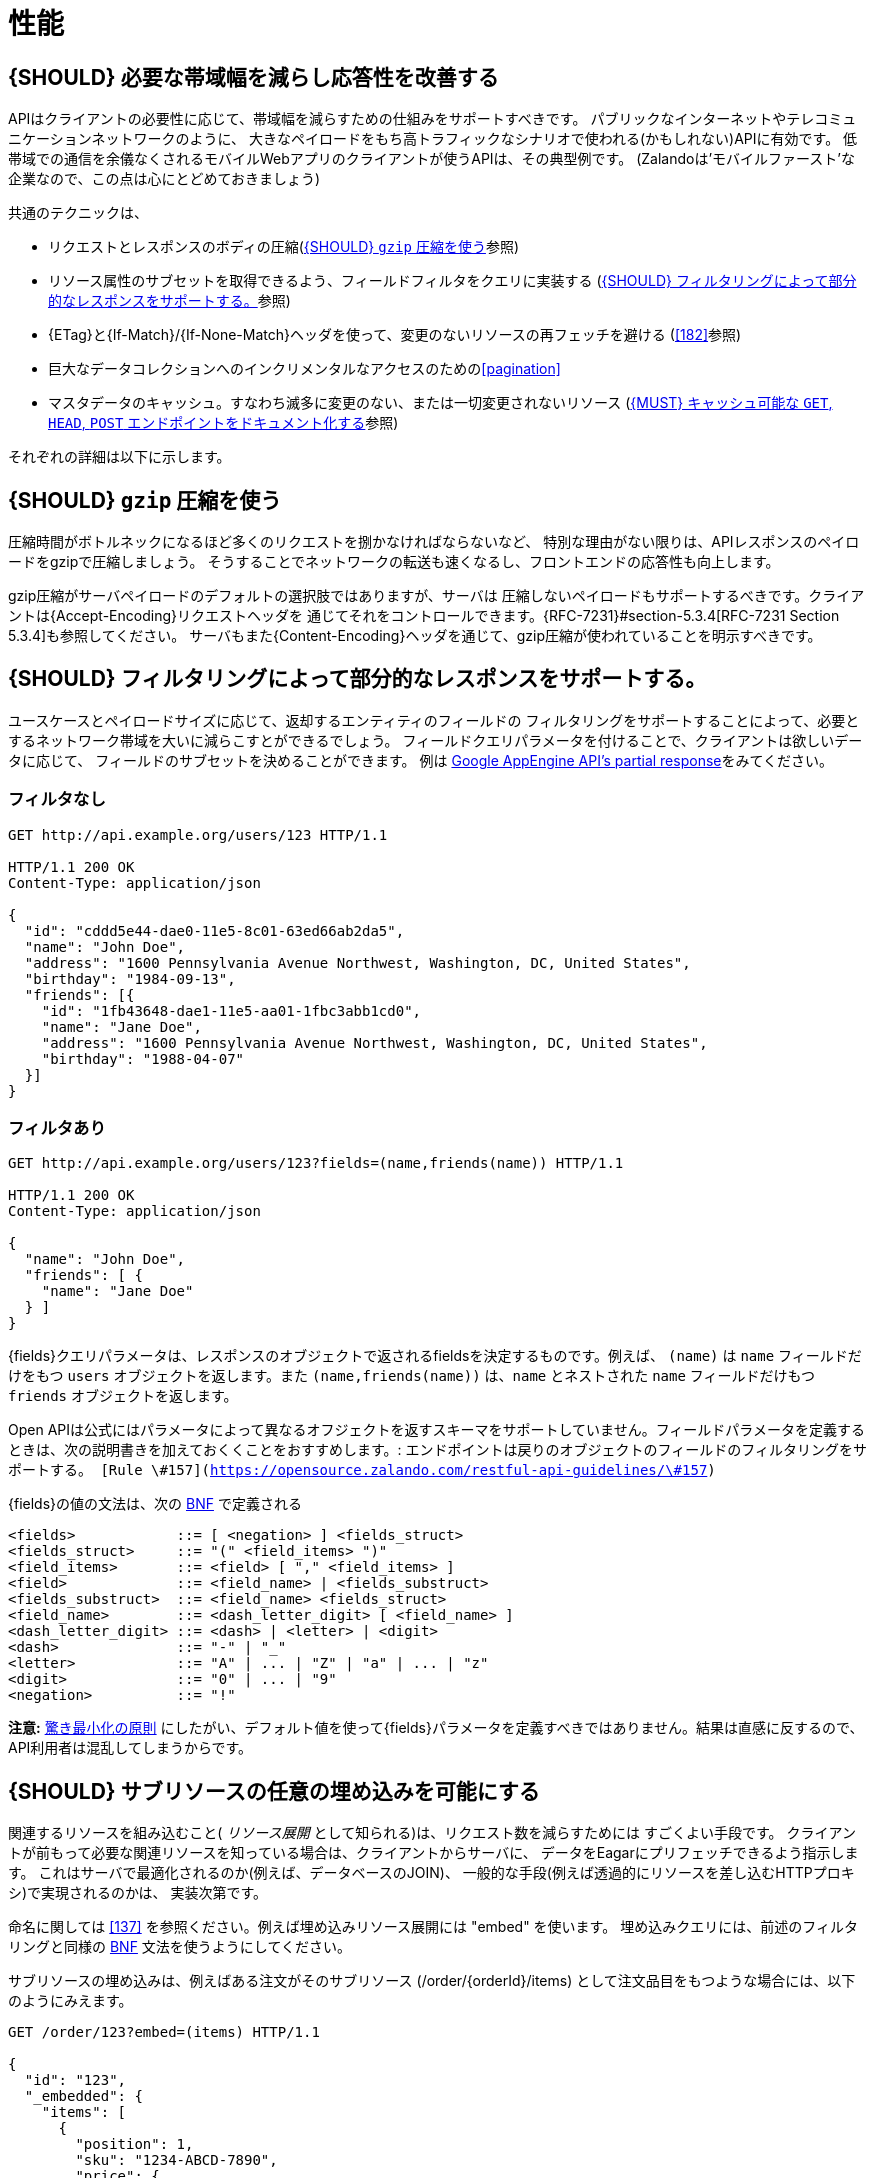 [[performance]]
= 性能

[#155]
== {SHOULD} 必要な帯域幅を減らし応答性を改善する

APIはクライアントの必要性に応じて、帯域幅を減らすための仕組みをサポートすべきです。
パブリックなインターネットやテレコミュニケーションネットワークのように、
大きなペイロードをもち高トラフィックなシナリオで使われる(かもしれない)APIに有効です。
低帯域での通信を余儀なくされるモバイルWebアプリのクライアントが使うAPIは、その典型例です。
(Zalandoは'モバイルファースト'な企業なので、この点は心にとどめておきましょう)

共通のテクニックは、

* リクエストとレスポンスのボディの圧縮(<<156>>参照)
* リソース属性のサブセットを取得できるよう、フィールドフィルタをクエリに実装する (<<157>>参照)
* {ETag}と{If-Match}/{If-None-Match}ヘッダを使って、変更のないリソースの再フェッチを避ける (<<182>>参照)
* 巨大なデータコレクションへのインクリメンタルなアクセスのための<<pagination>>
* マスタデータのキャッシュ。すなわち滅多に変更のない、または一切変更されないリソース (<<227>>参照)

それぞれの詳細は以下に示します。

[#156]
== {SHOULD} `gzip` 圧縮を使う

圧縮時間がボトルネックになるほど多くのリクエストを捌かなければならないなど、
特別な理由がない限りは、APIレスポンスのペイロードをgzipで圧縮しましょう。
そうすることでネットワークの転送も速くなるし、フロントエンドの応答性も向上します。

gzip圧縮がサーバペイロードのデフォルトの選択肢ではありますが、サーバは
圧縮しないペイロードもサポートするべきです。クライアントは{Accept-Encoding}リクエストヘッダを
通じてそれをコントロールできます。{RFC-7231}#section-5.3.4[RFC-7231 Section 5.3.4]も参照してください。
サーバもまた{Content-Encoding}ヘッダを通じて、gzip圧縮が使われていることを明示すべきです。

[#157]
== {SHOULD} フィルタリングによって部分的なレスポンスをサポートする。

ユースケースとペイロードサイズに応じて、返却するエンティティのフィールドの
フィルタリングをサポートすることによって、必要とするネットワーク帯域を大いに減らこすとができるでしょう。
フィールドクエリパラメータを付けることで、クライアントは欲しいデータに応じて、
フィールドのサブセットを決めることができます。
例は https://cloud.google.com/appengine/docs/python/taskqueue/rest/performance#partial-response[Google
AppEngine API's partial response]をみてください。

[[unfiltered]]
=== フィルタなし

[source,http]
----
GET http://api.example.org/users/123 HTTP/1.1

HTTP/1.1 200 OK
Content-Type: application/json

{
  "id": "cddd5e44-dae0-11e5-8c01-63ed66ab2da5",
  "name": "John Doe",
  "address": "1600 Pennsylvania Avenue Northwest, Washington, DC, United States",
  "birthday": "1984-09-13",
  "friends": [{
    "id": "1fb43648-dae1-11e5-aa01-1fbc3abb1cd0",
    "name": "Jane Doe",
    "address": "1600 Pennsylvania Avenue Northwest, Washington, DC, United States",
    "birthday": "1988-04-07"
  }]
}
----

[[filtered]]
=== フィルタあり

[source,http]
----
GET http://api.example.org/users/123?fields=(name,friends(name)) HTTP/1.1

HTTP/1.1 200 OK
Content-Type: application/json

{
  "name": "John Doe",
  "friends": [ {
    "name": "Jane Doe"
  } ]
}
----

{fields}クエリパラメータは、レスポンスのオブジェクトで返されるfieldsを決定するものです。例えば、 `(name)`  は `name` フィールドだけをもつ `users` オブジェクトを返します。また `(name,friends(name))` は、`name` とネストされた `name` フィールドだけもつ `friends` オブジェクトを返します。

Open APIは公式にはパラメータによって異なるオフジェクトを返すスキーマをサポートしていません。フィールドパラメータを定義するときは、次の説明書きを加えておくくことをおすすめします。: `エンドポイントは戻りのオブジェクトのフィールドのフィルタリングをサポートする。
[Rule \#157](https://opensource.zalando.com/restful-api-guidelines/\#157)`

{fields}の値の文法は、次の https://en.wikipedia.org/wiki/Backus%E2%80%93Naur_form[BNF] で定義される

[source,bnf]
----
<fields>            ::= [ <negation> ] <fields_struct>
<fields_struct>     ::= "(" <field_items> ")"
<field_items>       ::= <field> [ "," <field_items> ]
<field>             ::= <field_name> | <fields_substruct>
<fields_substruct>  ::= <field_name> <fields_struct>
<field_name>        ::= <dash_letter_digit> [ <field_name> ] 
<dash_letter_digit> ::= <dash> | <letter> | <digit>
<dash>              ::= "-" | "_"
<letter>            ::= "A" | ... | "Z" | "a" | ... | "z"
<digit>             ::= "0" | ... | "9"
<negation>          ::= "!"
----

**注意:** https://en.wikipedia.org/wiki/Principle_of_least_astonishment[驚き最小化の原則] にしたがい、デフォルト値を使って{fields}パラメータを定義すべきではありません。結果は直感に反するので、API利用者は混乱してしまうからです。

[#158]
== {SHOULD} サブリソースの任意の埋め込みを可能にする

関連するリソースを組み込むこと( _リソース展開_ として知られる)は、リクエスト数を減らすためには
すごくよい手段です。
クライアントが前もって必要な関連リソースを知っている場合は、クライアントからサーバに、
データをEagarにプリフェッチできるよう指示します。
これはサーバで最適化されるのか(例えば、データベースのJOIN)、
一般的な手段(例えば透過的にリソースを差し込むHTTPプロキシ)で実現されるのかは、
実装次第です。

命名に関しては <<137>> を参照ください。例えば埋め込みリソース展開には "embed" を使います。
埋め込みクエリには、前述のフィルタリングと同様の https://en.wikipedia.org/wiki/Backus%E2%80%93Naur_form[BNF] 文法を使うようにしてください。

サブリソースの埋め込みは、例えばある注文がそのサブリソース (/order/\{orderId}/items)
として注文品目をもつような場合には、以下のようにみえます。

[source,http]
----
GET /order/123?embed=(items) HTTP/1.1

{
  "id": "123",
  "_embedded": {
    "items": [
      {
        "position": 1,
        "sku": "1234-ABCD-7890",
        "price": {
          "amount": 71.99,
          "currency": "EUR"
        }
      }
    ]
  }
}
----

[#227]
== {MUST} キャッシュ可能な `GET`, `HEAD`, `POST` エンドポイントをドキュメント化する

キャッシュは多くのことを考慮しなければなりません。例えば、一般的なレスポンス情報の<<cacheable,cacheability>>や、SSLを使ったエンドポイントを保護するガイドライン、リソースの更新とキャッシュ無効化のルール、複数のAPI利用者の存在などがあります。結果として、キャッシュは最良でも複雑(一貫性の観点などから)、最悪の場合は逆に非効率的なものになります。

頻繁に使用され、そのためにレート制限されたマスタデータサービス、すなわち、作成後にほとんどあるいは全く更新されないデータなど、サービスがそれ自体を保護することをサポートしない限り、クライアントサイドでの、また透過的なWebキャッシュを使うことは避けるべきです。

デフォルトでは、API提供者と利用者は常に{Cache-Control}ヘッダを{Cache-Control-no-store}にセットすべきであり、もし{Cache-Control}が設定されていなければ、同じく{Cache-Control-no-store}がセットされたものとして扱うべきです。

**注意:** このデフォルト設定をドキュメント化する必要はありません。ただし、フレームワークがデフォルトでこのヘッダの値を付加していることを確認するか、あるいは手動で(例えば下記のようなSping Securityのベストプラクティスを使って) これを確認してください。このデフォルトから外れた設定は、十分なドキュメント化が必要です。

[source,http]
----
Cache-Control: no-cache, no-store, must-revalidate, max-age=0
----

もしサービスが本当にキャッシュのサポートを必要とするなら、以下のルールにしたがってください。

* <<cacheable>>な{GET}, {HEAD}, {POST}のエンドポイントはすべて、レスポンスに{Cache-Control}, {Vary}, {ETag}ヘッダのサポートを宣言することによってドキュメント化する。 
  *注意:* {Expires}ヘッダは、キャッシュ生存期間の冗長で曖昧な定義を避けるため、定義してはならない。これらのヘッダのデフォルト文書をいかに示す。
* 
* Take care to specify the ability to support caching by defining the right
  caching boundaries, i.e. time-to-live and cache constraints, by providing
  sensible values for {Cache-Control} and {Vary} in your service. We will
  explain best practices below.
* [[cache-support-patterns]]Provide efficient methods to warm up and update
  caches, e.g. as follows:
** In general, you should support <<182, `ETag` Together With `If-Match`/
   `If-None-Match` Header>> on all <<cacheable>> endpoints.
** For larger data items support {HEAD} requests or more efficient {GET}
   requests with {If-None-Match} header to check for updates.
** For small data sets provide full collection {GET} requests supporting
   {ETag}, as well as {HEAD} requests or {GET} requests with {If-None-Match}
   to check for updates.
** For medium sized data sets provide full collection {GET} requests supporting
   {ETag} together with <<pagination>> and {entity-tag} filtering {GET} requests
   for limiting the response to changes since the provided {entity-tag}. *Note:*
   this is not supported by generic client and proxy caches on HTTP layer.

*Hint:* For proper cache support, you must return {304} without content on a
failed {HEAD} or {GET} request with  <<182, `If-None-Match: <entity-tag>`>> instead
of {412}.

[source,yaml]
----
components:
  headers:
  - Cache-Control:
      description: |
        The RFC 7234 Cache-Control header field is providing directives to
        control how proxies and clients are allowed to cache responses results
        for performance. Clients and proxies are free to not support caching of
        results, however if they do, they must obey all directives mentioned in
        [RFC-7234 Section 5.2.2](https://tools.ietf.org/html/rfc7234) to the
        word.

        In case of caching, the directive provides the scope of the cache
        entry, i.e. only for the original user (private) or shared between all
        users (public), the lifetime of the cache entry in seconds (max-age),
        and the strategy how to handle a stale cache entry (must-revalidate).
        Please note, that the lifetime and validation directives for shared
        caches are different (s-maxage, proxy-revalidate).

      type: string
      required: false
      example: "private, must-revalidate, max-age=300"

  - Vary:
      description: |
        The RFC 7231 Vary header field in a response defines which parts of
        a request message, aside the target URL and HTTP method, might have
        influenced the response. A client or proxy cache must respect this
        information, to ensure that it delivers the correct cache entry (see
        [RFC-7231 Section
        7.1.4](https://tools.ietf.org/html/rfc7231#section-7.1.4)).

      type: string
      required: false
      example: "accept-encoding, accept-language"
----

*Hint:* For {ETag} source see <<182>>.

The default setting for {Cache-Control} should contain the `private` directive
for endpoints with standard <<104, OAuth authorization>>, as well as the
`must-revalidate` directive to ensure, that the client does not use stale cache
entries. Last, the `max-age` directive should be set to a value between a few
seconds (`max-age=60`) and a few hours (`max-age=86400`) depending on the change
rate of your master data and your requirements to keep clients consistent.

[source,http]
----
Cache-Control: private, must-revalidate, max-age=300
----

The default setting for {Vary} is harder to determine correctly. It highly
depends on the API endpoint, e.g. whether it supports compression, accepts
different media types, or requires other request specific headers. To support
correct caching you have to carefully choose the value. However, a good first
default may be:

[source,http]
----
Vary: accept, accept-encoding
----

Anyhow, this is only relevant, if you encourage clients to install generic
HTTP layer client and proxy caches.

*Note:* generic client and proxy caching on HTTP level is hard to configure.
Therefore, we strongly recommend to attach the (possibly distributed) cache
directly to the service (or gateway) layer of your application. This relieves
from interpreting the {vary} header and greatly simplifies interpreting the
{Cache-Control} and {ETag} headers. Moreover, is highly efficient with respect
to caching performance and overhead, and allows to support more
<<cache-support-patterns, advanced cache update and warm up patterns>>.

Anyhow, please carefully read {RFC-7234}[RFC 7234] before adding any client or
proxy cache.